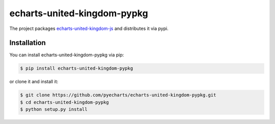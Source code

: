 ================================================================================
echarts-united-kingdom-pypkg
================================================================================

.. image:: https://api.travis-ci.org/pyecharts/echarts-united-kingdom-pypkg.svg?branch=master
   :target: http://travis-ci.org/pyecharts/echarts-united-kingdom-pypkg

.. image:: https://codecov.io/gh/pyecharts/echarts-united-kingdom-pypkg/branch/master/graph/badge.svg
   :target: https://codecov.io/gh/pyecharts/echarts-united-kingdom-pypkg


The project packages `echarts-united-kingdom-js <https://github.com/pyecharts/echarts-united-kingdom-js>`_ and distributes it via pypi.

Installation
================================================================================


You can install echarts-united-kingdom-pypkg via pip:

.. code-block:: bash

    $ pip install echarts-united-kingdom-pypkg


or clone it and install it:

.. code-block:: bash

    $ git clone https://github.com/pyecharts/echarts-united-kingdom-pypkg.git
    $ cd echarts-united-kingdom-pypkg
    $ python setup.py install
